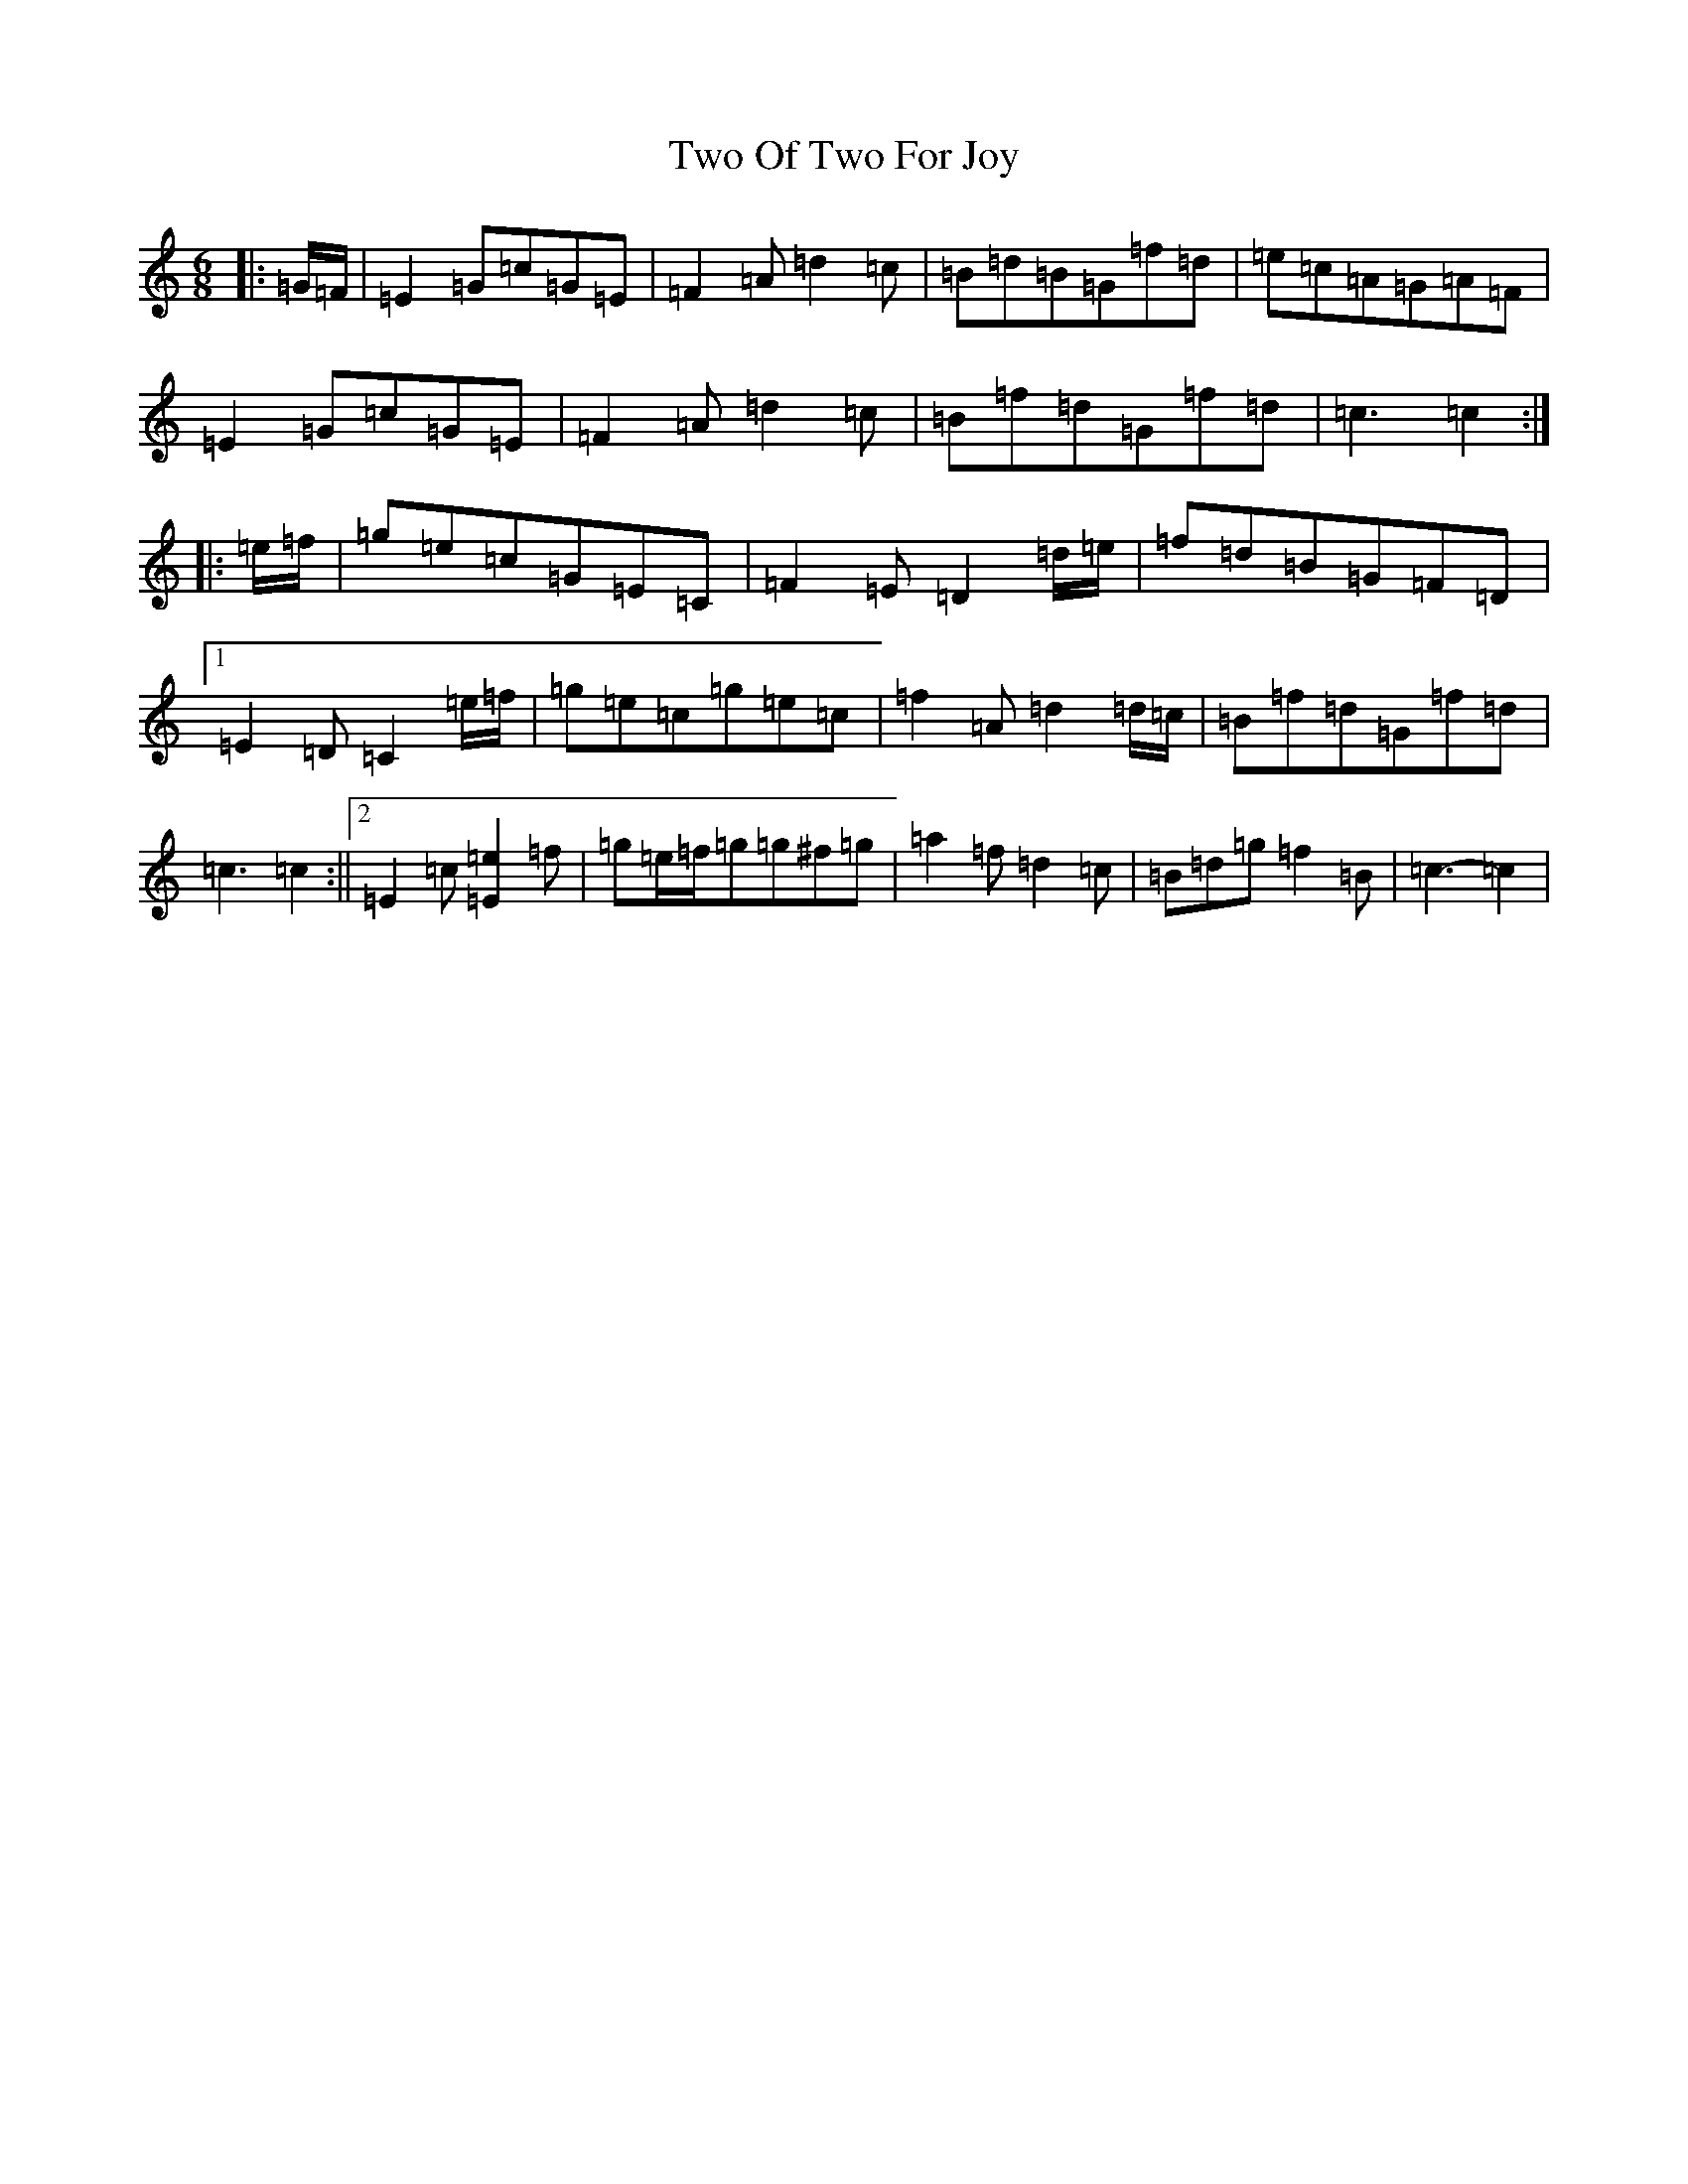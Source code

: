 X: 21781
T: Two Of Two For Joy
S: https://thesession.org/tunes/12570#setting21108
R: jig
M:6/8
L:1/8
K: C Major
|:=G/2=F/2|=E2=G=c=G=E|=F2=A=d2=c|=B=d=B=G=f=d|=e=c=A=G=A=F|=E2=G=c=G=E|=F2=A=d2=c|=B=f=d=G=f=d|=c3=c2:||:=e/2=f/2|=g=e=c=G=E=C|=F2=E=D2=d/2=e/2|=f=d=B=G=F=D|1=E2=D=C2=e/2=f/2|=g=e=c=g=e=c|=f2=A=d2=d/2=c/2|=B=f=d=G=f=d|=c3=c2:||2=E2=c[=E2=e2]=f|=g=e/2=f/2=g=g^f=g|=a2=f=d2=c|=B=d=g=f2=B|=c3-=c2|